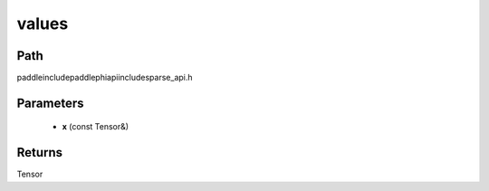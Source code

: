 .. _en_api_paddle_experimental_sparse_values:

values
-------------------------------

.. cpp:function:: Tensor values ( const Tensor & x ) ;



Path
:::::::::::::::::::::
paddle\include\paddle\phi\api\include\sparse_api.h

Parameters
:::::::::::::::::::::
	- **x** (const Tensor&)

Returns
:::::::::::::::::::::
Tensor

